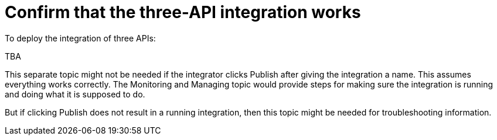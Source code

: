 [id='confirm-3api-works']
= Confirm that the three-API integration works

To deploy the integration of three APIs:

TBA

This separate topic might not be needed if the integrator
clicks Publish after giving the integration a name. 
This assumes everything works correctly. 
The Monitoring and Managing topic would provide steps for
making sure the integration is running and doing what it is supposed to do. 

But if clicking Publish does not result in a running integration, then
this topic might be needed for troubleshooting information. 
